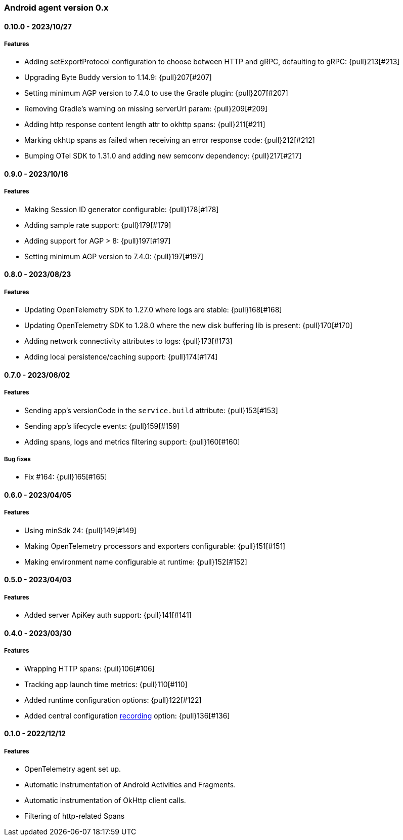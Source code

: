 ifdef::env-github[]
NOTE: Release notes are best read in our documentation at
https://www.elastic.co/guide/en/apm/agent/android/current/release-notes.html[elastic.co]
endif::[]

////
[[release-notes-x.x.x]]
==== x.x.x - YYYY/MM/DD

[float]
===== Breaking changes

[float]
===== Features
* Cool new feature: {pull}2526[#2526]

[float]
===== Bug fixes
////

[[release-notes-0.x]]
=== Android agent version 0.x

// === Unreleased

////
${next_release_notes}

[[release-notes-${version}]]
==== ${version} - ${release_date}

[float]
===== Features

* New feature: {pull}000[#000]
////

[[release-notes-0.10.0]]
==== 0.10.0 - 2023/10/27

[float]
===== Features

* Adding setExportProtocol configuration to choose between HTTP and gRPC, defaulting to gRPC: {pull}213[#213]
* Upgrading Byte Buddy version to 1.14.9: {pull}207[#207]
* Setting minimum AGP version to 7.4.0 to use the Gradle plugin: {pull}207[#207]
* Removing Gradle's warning on missing serverUrl param: {pull}209[#209]
* Adding http response content length attr to okhttp spans: {pull}211[#211]
* Marking okhttp spans as failed when receiving an error response code: {pull}212[#212]
* Bumping OTel SDK to 1.31.0 and adding new semconv dependency: {pull}217[#217]

[[release-notes-0.9.0]]
==== 0.9.0 - 2023/10/16

[float]
===== Features

* Making Session ID generator configurable: {pull}178[#178]
* Adding sample rate support: {pull}179[#179]
* Adding support for AGP > 8: {pull}197[#197]
* Setting minimum AGP version to 7.4.0: {pull}197[#197]

[[release-notes-0.8.0]]
==== 0.8.0 - 2023/08/23

[float]
===== Features

* Updating OpenTelemetry SDK to 1.27.0 where logs are stable: {pull}168[#168]
* Updating OpenTelemetry SDK to 1.28.0 where the new disk buffering lib is present: {pull}170[#170]
* Adding network connectivity attributes to logs: {pull}173[#173]
* Adding local persistence/caching support: {pull}174[#174]

[[release-notes-0.7.0]]
==== 0.7.0 - 2023/06/02

[float]
===== Features

* Sending app's versionCode in the `service.build` attribute: {pull}153[#153]
* Sending app's lifecycle events: {pull}159[#159]
* Adding spans, logs and metrics filtering support: {pull}160[#160]

[float]
===== Bug fixes

* Fix #164: {pull}165[#165]

[[release-notes-0.6.0]]
==== 0.6.0 - 2023/04/05

[float]
===== Features

* Using minSdk 24: {pull}149[#149]
* Making OpenTelemetry processors and exporters configurable: {pull}151[#151]
* Making environment name configurable at runtime: {pull}152[#152]

[[release-notes-0.5.0]]
==== 0.5.0 - 2023/04/03

[float]
===== Features

* Added server ApiKey auth support: {pull}141[#141]

[[release-notes-0.4.0]]
==== 0.4.0 - 2023/03/30

[float]
===== Features

* Wrapping HTTP spans: {pull}106[#106]
* Tracking app launch time metrics: {pull}110[#110]
* Added runtime configuration options: {pull}122[#122]
* Added central configuration https://github.com/elastic/apm/blob/main/specs/agents/mobile/configuration.md#recording-configuration[recording] option: {pull}136[#136]

[[release-notes-0.1.0]]
==== 0.1.0 - 2022/12/12

[float]
===== Features

* OpenTelemetry agent set up.
* Automatic instrumentation of Android Activities and Fragments.
* Automatic instrumentation of OkHttp client calls.
* Filtering of http-related Spans